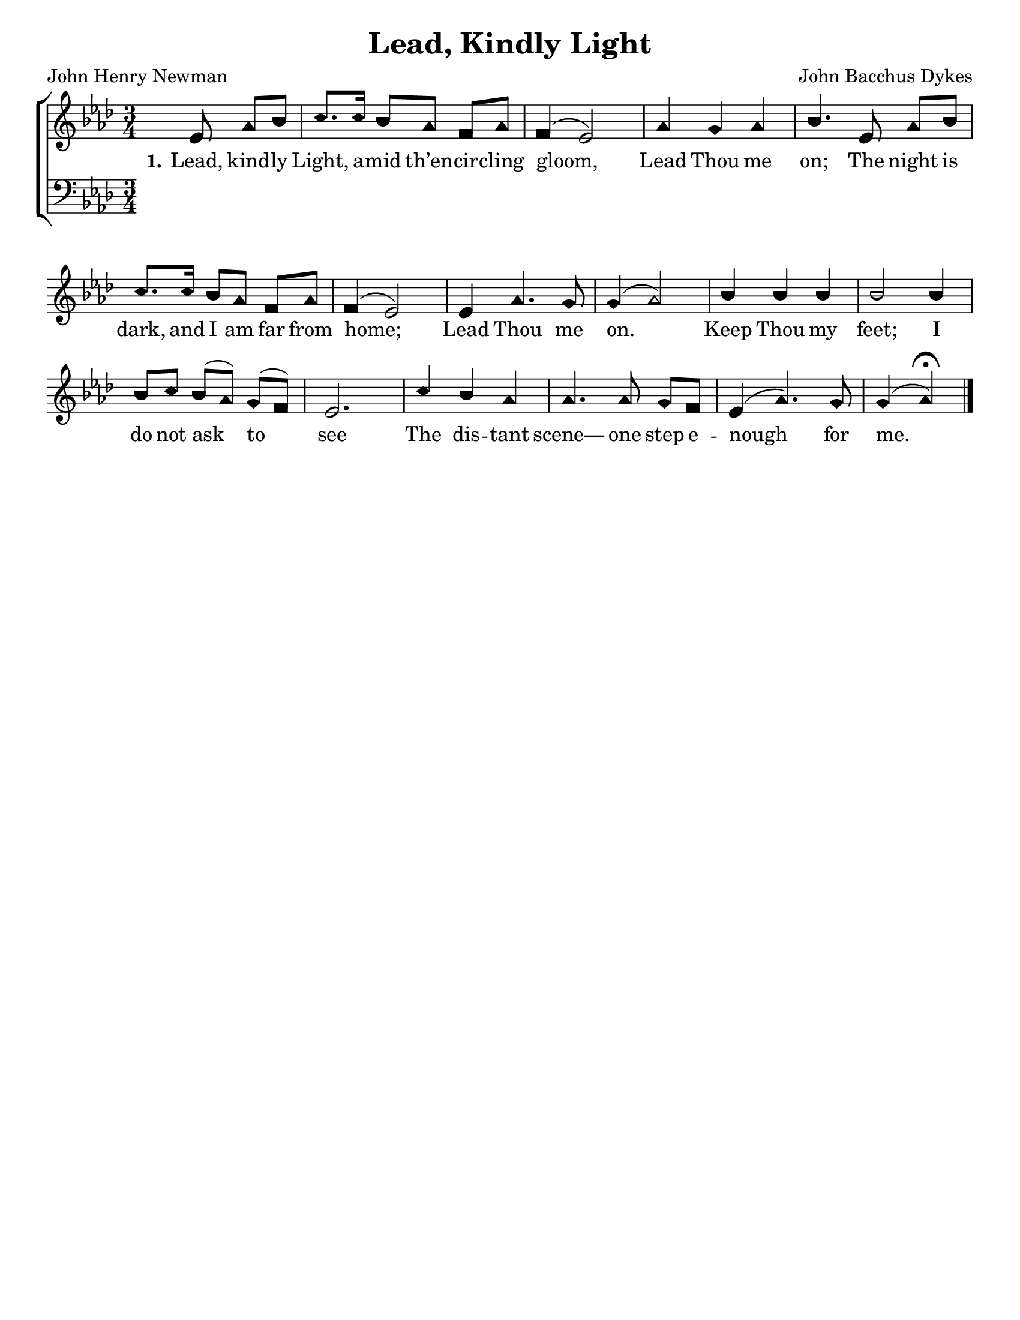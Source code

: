 \version "2.18.2"

\header {
 	title = "Lead, Kindly Light"
 	composer = "John Bacchus Dykes"
 	poet = "John Henry Newman"
	%meter = ""
	%copyright= \markup { "Copyright" \char ##x00A9 "2004 by Rob Ritter" }
	tagline = ""
}


\paper {
	#(set-paper-size "letter")
	indent = 0
  	%page-count = #1
	print-page-number = "false"
}


global = {
 	\key aes \major
 	\time 3/4
	\aikenHeads
  	\huge
	\set Timing.beamExceptions = #'()
	\set Timing.baseMoment = #(ly:make-moment 1/4)
	\set Timing.beatStructure = #'(1 1 1)
  	\override Score.BarNumber.break-visibility = ##(#f #f #f)
 	\set Staff.midiMaximumVolume = #1.0
 	\partial 4.
}


lead = {
	\set Staff.midiMinimumVolume = #3.0
}


soprano = \relative c'' {
 	\global
	ees,8 aes bes c8. c16 bes8 aes f aes f4( ees2)
	aes4 g aes bes4.
	ees,8 aes bes c8. c16 bes8 aes f aes f4( ees2)
	ees4 aes4.g8 g4( aes2)
	bes4 bes bes bes2 bes4 bes8 c bes( aes) g( f) ees2.
	c'4 bes aes aes4. aes8 g f ees4( aes4.) g8 g4( aes)\fermata
	\bar "|." 
}


alto = \relative c' {
	\global
}


tenor = \relative c' {
	\global
	\clef "bass"
}


bass = \relative c {
	\global
	\clef "bass"
}


% Some useful characters: — “ ” ‘ ’


verseOne = \lyricmode {
	\set stanza = "1."
	Lead, kind -- ly Light, a -- mid th’en -- cir -- cling gloom,
	Lead Thou me on;
	The night is dark, and I am far from home;
	Lead Thou me on.
	Keep Thou my feet; I do not ask to see
	The dis -- tant scene— one step e -- nough for me.
}


verseTwo = \lyricmode {
	\set stanza = "2."
}


verseThree = \lyricmode {
	\set stanza = "3."
}


verseFour = \lyricmode {
	\set stanza = "4."
}


\score{
	\new ChoirStaff <<
		\new Staff \with {midiInstrument = #"acoustic grand"} <<
			\new Voice = "soprano" {\voiceOne \soprano}
			\new Voice = "alto" {\voiceTwo \alto}
		>>
		
		\new Lyrics {
			\lyricsto "soprano" \verseOne
		}
		\new Lyrics {
			\lyricsto "soprano" \verseTwo
		}
		\new Lyrics {
			\lyricsto "soprano" \verseThree
		}
		\new Lyrics {
			\lyricsto "soprano" \verseFour
		}
		
		\new Staff  \with {midiInstrument = #"acoustic grand"}<<
			\new Voice = "tenor" {\voiceThree \tenor}
			\new Voice = "bass" {\voiceFour \bass}
		>>
		
	>>
	
	\layout{}
	\midi{
		\tempo 4 = 70
	}
}
